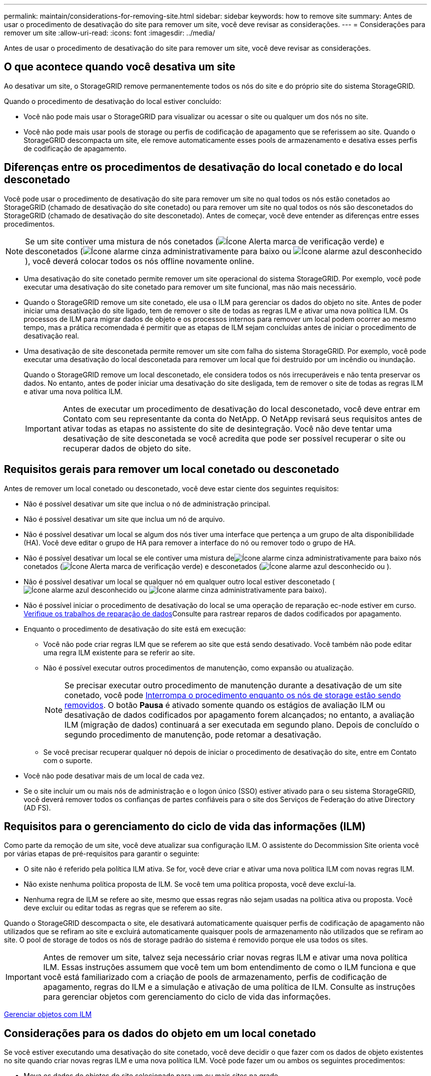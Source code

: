 ---
permalink: maintain/considerations-for-removing-site.html 
sidebar: sidebar 
keywords: how to remove site 
summary: Antes de usar o procedimento de desativação do site para remover um site, você deve revisar as considerações. 
---
= Considerações para remover um site
:allow-uri-read: 
:icons: font
:imagesdir: ../media/


[role="lead"]
Antes de usar o procedimento de desativação do site para remover um site, você deve revisar as considerações.



== O que acontece quando você desativa um site

Ao desativar um site, o StorageGRID remove permanentemente todos os nós do site e do próprio site do sistema StorageGRID.

Quando o procedimento de desativação do local estiver concluído:

* Você não pode mais usar o StorageGRID para visualizar ou acessar o site ou qualquer um dos nós no site.
* Você não pode mais usar pools de storage ou perfis de codificação de apagamento que se referissem ao site. Quando o StorageGRID descompacta um site, ele remove automaticamente esses pools de armazenamento e desativa esses perfis de codificação de apagamento.




== Diferenças entre os procedimentos de desativação do local conetado e do local desconetado

Você pode usar o procedimento de desativação do site para remover um site no qual todos os nós estão conetados ao StorageGRID (chamado de desativação do site conetado) ou para remover um site no qual todos os nós são desconetados do StorageGRID (chamado de desativação do site desconetado). Antes de começar, você deve entender as diferenças entre esses procedimentos.


NOTE: Se um site contiver uma mistura de nós conetados (image:../media/icon_alert_green_checkmark.png["Ícone Alerta marca de verificação verde"]) e desconetados (image:../media/icon_alarm_gray_administratively_down.png["Ícone alarme cinza administrativamente para baixo"] ou image:../media/icon_alarm_blue_unknown.png["Ícone alarme azul desconhecido"]), você deverá colocar todos os nós offline novamente online.

* Uma desativação do site conetado permite remover um site operacional do sistema StorageGRID. Por exemplo, você pode executar uma desativação do site conetado para remover um site funcional, mas não mais necessário.
* Quando o StorageGRID remove um site conetado, ele usa o ILM para gerenciar os dados do objeto no site. Antes de poder iniciar uma desativação do site ligado, tem de remover o site de todas as regras ILM e ativar uma nova política ILM. Os processos de ILM para migrar dados de objeto e os processos internos para remover um local podem ocorrer ao mesmo tempo, mas a prática recomendada é permitir que as etapas de ILM sejam concluídas antes de iniciar o procedimento de desativação real.
* Uma desativação de site desconetada permite remover um site com falha do sistema StorageGRID. Por exemplo, você pode executar uma desativação do local desconetada para remover um local que foi destruído por um incêndio ou inundação.
+
Quando o StorageGRID remove um local desconetado, ele considera todos os nós irrecuperáveis e não tenta preservar os dados. No entanto, antes de poder iniciar uma desativação do site desligada, tem de remover o site de todas as regras ILM e ativar uma nova política ILM.

+

IMPORTANT: Antes de executar um procedimento de desativação do local desconetado, você deve entrar em Contato com seu representante da conta do NetApp. O NetApp revisará seus requisitos antes de ativar todas as etapas no assistente do site de desintegração. Você não deve tentar uma desativação de site desconetada se você acredita que pode ser possível recuperar o site ou recuperar dados de objeto do site.





== Requisitos gerais para remover um local conetado ou desconetado

Antes de remover um local conetado ou desconetado, você deve estar ciente dos seguintes requisitos:

* Não é possível desativar um site que inclua o nó de administração principal.
* Não é possível desativar um site que inclua um nó de arquivo.
* Não é possível desativar um local se algum dos nós tiver uma interface que pertença a um grupo de alta disponibilidade (HA). Você deve editar o grupo de HA para remover a interface do nó ou remover todo o grupo de HA.
* Não é possível desativar um local se ele contiver uma mistura deimage:../media/icon_alarm_gray_administratively_down.png["Ícone alarme cinza administrativamente para baixo"] nós conetados (image:../media/icon_alert_green_checkmark.png["Ícone Alerta marca de verificação verde"]) e desconetados (image:../media/icon_alarm_blue_unknown.png["Ícone alarme azul desconhecido"] ou ).
* Não é possível desativar um local se qualquer nó em qualquer outro local estiver desconetado (image:../media/icon_alarm_blue_unknown.png["Ícone alarme azul desconhecido"] ou image:../media/icon_alarm_gray_administratively_down.png["Ícone alarme cinza administrativamente para baixo"]).
* Não é possível iniciar o procedimento de desativação do local se uma operação de reparação ec-node estiver em curso. xref:checking-data-repair-jobs.adoc[Verifique os trabalhos de reparação de dados]Consulte para rastrear reparos de dados codificados por apagamento.
* Enquanto o procedimento de desativação do site está em execução:
+
** Você não pode criar regras ILM que se referem ao site que está sendo desativado. Você também não pode editar uma regra ILM existente para se referir ao site.
** Não é possível executar outros procedimentos de manutenção, como expansão ou atualização.
+

NOTE: Se precisar executar outro procedimento de manutenção durante a desativação de um site conetado, você pode xref:pausing-and-resuming-decommission-process-for-storage-nodes.adoc[Interrompa o procedimento enquanto os nós de storage estão sendo removidos]. O botão *Pausa* é ativado somente quando os estágios de avaliação ILM ou desativação de dados codificados por apagamento forem alcançados; no entanto, a avaliação ILM (migração de dados) continuará a ser executada em segundo plano. Depois de concluído o segundo procedimento de manutenção, pode retomar a desativação.

** Se você precisar recuperar qualquer nó depois de iniciar o procedimento de desativação do site, entre em Contato com o suporte.


* Você não pode desativar mais de um local de cada vez.
* Se o site incluir um ou mais nós de administração e o logon único (SSO) estiver ativado para o seu sistema StorageGRID, você deverá remover todos os confianças de partes confiáveis para o site dos Serviços de Federação do ative Directory (AD FS).




== Requisitos para o gerenciamento do ciclo de vida das informações (ILM)

Como parte da remoção de um site, você deve atualizar sua configuração ILM. O assistente do Decommission Site orienta você por várias etapas de pré-requisitos para garantir o seguinte:

* O site não é referido pela política ILM ativa. Se for, você deve criar e ativar uma nova política ILM com novas regras ILM.
* Não existe nenhuma política proposta de ILM. Se você tem uma política proposta, você deve excluí-la.
* Nenhuma regra de ILM se refere ao site, mesmo que essas regras não sejam usadas na política ativa ou proposta. Você deve excluir ou editar todas as regras que se referem ao site.


Quando o StorageGRID descompacta o site, ele desativará automaticamente quaisquer perfis de codificação de apagamento não utilizados que se refiram ao site e excluirá automaticamente quaisquer pools de armazenamento não utilizados que se refiram ao site. O pool de storage de todos os nós de storage padrão do sistema é removido porque ele usa todos os sites.


IMPORTANT: Antes de remover um site, talvez seja necessário criar novas regras ILM e ativar uma nova política ILM. Essas instruções assumem que você tem um bom entendimento de como o ILM funciona e que você está familiarizado com a criação de pools de armazenamento, perfis de codificação de apagamento, regras do ILM e a simulação e ativação de uma política de ILM. Consulte as instruções para gerenciar objetos com gerenciamento do ciclo de vida das informações.

xref:../ilm/index.adoc[Gerenciar objetos com ILM]



== Considerações para os dados do objeto em um local conetado

Se você estiver executando uma desativação do site conetado, você deve decidir o que fazer com os dados de objeto existentes no site quando criar novas regras ILM e uma nova política ILM. Você pode fazer um ou ambos os seguintes procedimentos:

* Mova os dados de objetos do site selecionado para um ou mais sites na grade.
+
*Exemplo para mover dados*: Suponha que você queira desativar um site em Raleigh porque adicionou um novo site em Sunnyvale. Neste exemplo, você deseja mover todos os dados de objeto do site antigo para o novo site. Antes de atualizar suas regras de ILM e a política de ILM, você deve revisar a capacidade em ambos os sites. Você precisa garantir que o local de Sunnyvale tenha capacidade suficiente para acomodar os dados de objeto do local de Raleigh e que a capacidade adequada permaneça em Sunnyvale para crescimento futuro.

+

NOTE: Para garantir que a capacidade adequada esteja disponível, talvez seja necessário adicionar volumes de storage ou nós de storage a um local existente ou adicionar um novo local antes de executar este procedimento. Consulte as instruções para expandir um sistema StorageGRID.

* Excluir cópias de objetos do site selecionado.
+
*Exemplo para excluir dados*: Suponha que você use atualmente uma regra ILM de 3 cópias para replicar dados de objetos em três sites. Antes de desativar um site, você pode criar uma regra ILM equivalente a 2 cópias para armazenar dados em apenas dois sites. Quando você ativa uma nova política de ILM que usa a regra de 2 cópias, o StorageGRID exclui as cópias do terceiro site porque elas não atendem mais aos requisitos de ILM. No entanto, os dados do objeto ainda serão protegidos e a capacidade dos dois locais restantes permanecerá a mesma.

+

IMPORTANT: Nunca crie uma regra ILM de cópia única para acomodar a remoção de um site. Uma regra de ILM que cria apenas uma cópia replicada para qualquer período de tempo coloca os dados em risco de perda permanente. Se houver apenas uma cópia replicada de um objeto, esse objeto será perdido se um nó de armazenamento falhar ou tiver um erro significativo. Você também perde temporariamente o acesso ao objeto durante procedimentos de manutenção, como atualizações.





== Requisitos adicionais para uma desativação do local conetado

Antes que o StorageGRID possa remover um site conetado, você deve garantir o seguinte:

* Todos os nós do seu sistema StorageGRID devem ter um estado de conexão *conectado* (image:../media/icon_alert_green_checkmark.png["Ícone Alerta marca de verificação verde"]); no entanto, os nós podem ter alertas ativos.
+

NOTE: Você pode concluir as etapas 1-4 do assistente Decommission Site se um ou mais nós forem desconetados. No entanto, não é possível concluir a Etapa 5 do assistente, que inicia o processo de desativação, a menos que todos os nós estejam conetados.

* Se o site que você pretende remover contiver um nó de gateway ou um nó de administrador que seja usado para balanceamento de carga, talvez seja necessário executar um procedimento de expansão para adicionar um novo nó equivalente em outro local. Certifique-se de que os clientes podem se conetar ao nó de substituição antes de iniciar o procedimento de desativação do site.
* Se o site que você pretende remover contiver qualquer nó de gateway ou nós de administrador que estejam em um grupo de alta disponibilidade (HA), você poderá concluir as etapas 1-4 do assistente Decommission Site. No entanto, não é possível concluir a Etapa 5 do assistente, que inicia o processo de desativação, até remover esses nós de todos os grupos de HA. Se os clientes existentes se conetarem a um grupo de HA que inclua nós do site, você deverá garantir que eles possam continuar se conetando ao StorageGRID após a remoção do site.
* Se os clientes se conetarem diretamente aos nós de storage no local que você está planejando remover, você deverá garantir que eles possam se conetar aos nós de storage em outros locais antes de iniciar o procedimento de desativação do site.
* Você deve fornecer espaço suficiente nos locais restantes para acomodar quaisquer dados de objeto que serão movidos devido a alterações na política ILM ativa. Em alguns casos, talvez seja necessário expandir o sistema StorageGRID adicionando nós de storage, volumes de storage ou novos sites antes de concluir a desativação de um site conectado.
* Você deve permitir tempo adequado para que o procedimento de desativação seja concluído. Os processos de ILM da StorageGRID podem levar dias, semanas ou até meses para mover ou excluir dados de objetos do site antes que o site possa ser desativado.
+

IMPORTANT: A migração ou exclusão de dados de objetos de um local pode levar dias, semanas ou até meses, dependendo da quantidade de dados no local, da carga no sistema, das latências de rede e da natureza das mudanças necessárias no ILM.

* Sempre que possível, você deve completar os passos 1-4 do assistente Decommission Site o mais cedo possível. O procedimento de desativação será concluído mais rapidamente e com menos interrupções e impactos no desempenho se você permitir que os dados sejam movidos do site antes de iniciar o procedimento de desativação real (selecionando *Start Decommission* no passo 5 do assistente).




== Requisitos adicionais para uma desativação do local desconetado

Antes que o StorageGRID possa remover um site desconetado, você deve garantir o seguinte:

* Contactou o seu representante da conta NetApp. O NetApp revisará seus requisitos antes de ativar todas as etapas no assistente do site de desintegração.
+

IMPORTANT: Você não deve tentar uma desativação de site desconetada se você acredita que pode ser possível recuperar o site ou recuperar quaisquer dados de objeto do site.

* Todos os nós no local devem ter um estado de conexão de um dos seguintes:
+
** *Desconhecido* (image:../media/icon_alarm_blue_unknown.png["Ícone alarme azul desconhecido"]): O nó não está conetado à grade por um motivo desconhecido. Por exemplo, a conexão de rede entre nós foi perdida ou a energia está inativa.
** *Administrativamente para baixo* (image:../media/icon_alarm_gray_administratively_down.png["Ícone alarme cinza administrativamente para baixo"]): O nó não está conetado à grade por um motivo esperado. Por exemplo, o nó ou os serviços no nó foram desligados graciosamente.


* Todos os nós em todos os outros locais devem ter um estado de conexão de *conectado* (image:../media/icon_alert_green_checkmark.png["Ícone Alerta marca de verificação verde"]); no entanto, esses outros nós podem ter alertas ativos.
* Você deve entender que você não poderá mais usar o StorageGRID para visualizar ou recuperar quaisquer dados de objeto que foram armazenados no site. Quando o StorageGRID executa esse procedimento, ele não tenta preservar nenhum dado do local desconetado.
+

NOTE: Se suas regras e políticas de ILM foram projetadas para proteger contra a perda de um único site, cópias de seus objetos ainda existem nos sites restantes.

* Você deve entender que se o site continha a única cópia de um objeto, o objeto é perdido e não pode ser recuperado.




== Considerações para controles de consistência quando você remove um site

O nível de consistência para um bucket do S3 ou contêiner Swift determina se o StorageGRID replica totalmente os metadados de objetos para todos os nós e sites antes de dizer a um cliente que a ingestão de objetos foi bem-sucedida. Os controles de consistência fornecem um equilíbrio entre a disponibilidade dos objetos e a consistência desses objetos em diferentes nós de storage e locais.

Quando o StorageGRID remove um site, ele precisa garantir que nenhum dado seja gravado no site que está sendo removido. Como resultado, ele substitui temporariamente o nível de consistência para cada bucket ou contentor. Depois de iniciar o processo de desativação do site, o StorageGRID usa temporariamente a consistência forte do site para impedir que os metadados de objetos sejam gravados no site sejam removidos.

Como resultado dessa substituição temporária, esteja ciente de que qualquer operação de gravação, atualização e exclusão do cliente que ocorrer durante a desativação de um site pode falhar se vários nós ficarem indisponíveis nos locais restantes.

.Informações relacionadas
xref:how-site-recovery-is-performed-by-technical-support.adoc[Como a recuperação do local é realizada pelo suporte técnico]

xref:../ilm/index.adoc[Gerenciar objetos com ILM]

xref:../expand/index.adoc[Expanda sua grade]
